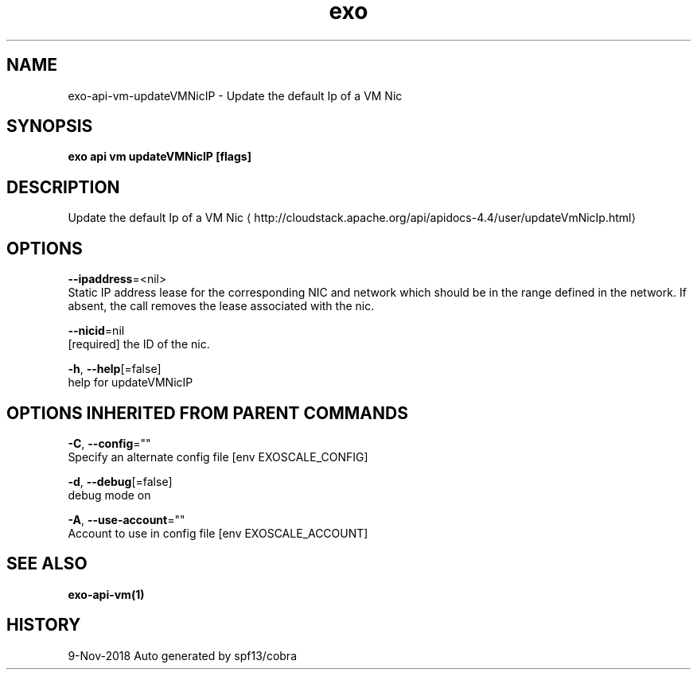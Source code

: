 .TH "exo" "1" "Nov 2018" "Auto generated by spf13/cobra" "" 
.nh
.ad l


.SH NAME
.PP
exo\-api\-vm\-updateVMNicIP \- Update the default Ip of a VM Nic


.SH SYNOPSIS
.PP
\fBexo api vm updateVMNicIP [flags]\fP


.SH DESCRIPTION
.PP
Update the default Ip of a VM Nic 
\[la]http://cloudstack.apache.org/api/apidocs-4.4/user/updateVmNicIp.html\[ra]


.SH OPTIONS
.PP
\fB\-\-ipaddress\fP=<nil>
    Static IP address lease for the corresponding NIC and network which should be in the range defined in the network. If absent, the call removes the lease associated with the nic.

.PP
\fB\-\-nicid\fP=nil
    [required] the ID of the nic.

.PP
\fB\-h\fP, \fB\-\-help\fP[=false]
    help for updateVMNicIP


.SH OPTIONS INHERITED FROM PARENT COMMANDS
.PP
\fB\-C\fP, \fB\-\-config\fP=""
    Specify an alternate config file [env EXOSCALE\_CONFIG]

.PP
\fB\-d\fP, \fB\-\-debug\fP[=false]
    debug mode on

.PP
\fB\-A\fP, \fB\-\-use\-account\fP=""
    Account to use in config file [env EXOSCALE\_ACCOUNT]


.SH SEE ALSO
.PP
\fBexo\-api\-vm(1)\fP


.SH HISTORY
.PP
9\-Nov\-2018 Auto generated by spf13/cobra
